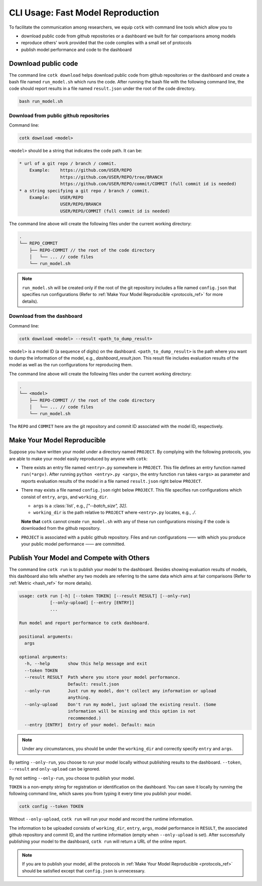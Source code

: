 CLI Usage: Fast Model Reproduction
==========================================

To facilitate the communication among researchers, we equip ``cotk`` with command line tools which allow you to

- download public code from github repositories or a dashboard we built for fair comparisons among models
- reproduce others' work provided that the code complies with a small set of protocols
- publish model performance and code to the dashboard

Download public code
----------------------------------------

The command line ``cotk download`` helps download public code from github repositories or the dashboard
and create a bash file named ``run_model.sh`` which runs the code.
After running the bash file with the following command line, the code should report results
in a file named ``result.json`` under the root of the code directory.

.. code-block:: none

    bash run_model.sh

Download from public github repositories
~~~~~~~~~~~~~~~~~~~~~~~~~~~~~~~~~~~~~~~~~~

Command line:

.. code-block:: none

    cotk download <model>

``<model>`` should be a string that indicates the code path. It can be:

.. code-block:: none

    * url of a git repo / branch / commit.
        Example:    https://github.com/USER/REPO
                    https://github.com/USER/REPO/tree/BRANCH
                    https://github.com/USER/REPO/commit/COMMIT (full commit id is needed)
    * a string specifying a git repo / branch / commit.
        Example:    USER/REPO
                    USER/REPO/BRANCH
                    USER/REPO/COMMIT (full commit id is needed)

The command line above will create the following files under the current working directory:

.. code-block:: none

    .
    └── REPO_COMMIT
        ├── REPO-COMMIT // the root of the code directory
        │   └── ... // code files
        └── run_model.sh

.. note::

    ``run_model.sh`` will be created only if the root of the git repository includes
    a file named ``config.json`` that specifies run configurations
    (Refer to :ref:`Make Your Model Reproducible <protocols_ref>` for more details).

Download from the dashboard
~~~~~~~~~~~~~~~~~~~~~~~~~~~~~~

Command line:

.. code-block:: none

    cotk download <model> --result <path_to_dump_result>

``<model>`` is a model ID (a sequence of digits) on the dashboard.
``<path_to_dump_result>`` is the path where you want to dump the information of the model, e.g., `dashboard_result.json`.
This result file includes evaluation results of the model as well as the run configurations for reproducing them.

The command line above will create the following files under the current working directory:

.. code-block:: none

    .
    └── <model>
        ├── REPO-COMMIT // the root of the code directory
        │   └── ... // code files
        └── run_model.sh

The ``REPO`` and ``COMMIT`` here are the git repository and commit ID associated with the model ID, respectively.

.. _protocols_ref:

Make Your Model Reproducible
-------------------------------

Suppose you have written your model under a directory named ``PROJECT``.
By complying with the following protocols, you are able to make your model easily reproduced by anyone with ``cotk``:

- There exists an entry file named ``<entry>.py`` somewhere in ``PROJECT``.
  This file defines an entry function named ``run(*argv)``.
  After running ``python <entry>.py <args>``, the entry function ``run`` takes ``<args>`` as parameter
  and reports evaluation results of the model in a file named ``result.json`` right below ``PROJECT``.
- There may exists a file named ``config.json`` right below ``PROJECT``.
  This file specifies run configurations which consist of ``entry``, ``args``, and ``working_dir``.

  - ``args`` is a :class:`list`, e.g., `["--batch_size", 32]`.
  - ``working_dir`` is the path relative to ``PROJECT`` where ``<entry>.py`` locates, e.g., `./`.

  **Note that** ``cotk`` cannot create ``run_model.sh`` with any of these run configurations missing
  if the code is downloaded from the github repository.
- ``PROJECT`` is associated with a public github repository.
  Files and run configurations —— with which you produce your public model performance —— are committed.

Publish Your Model and Compete with Others
-------------------------------------------

The command line ``cotk run`` is to publish your model to the dashboard.
Besides showing evaluation results of models, this dashboard also tells
whether any two models are referring to the same data which aims at fair comparisons
(Refer to :ref:`Metric <hash_ref>` for more details).

.. code-block:: none

    usage: cotk run [-h] [--token TOKEN] [--result RESULT] [--only-run]
                [--only-upload] [--entry [ENTRY]]
                ...

    Run model and report performance to cotk dashboard.
    
    positional arguments:
      args
    
    optional arguments:
      -h, --help       show this help message and exit
      --token TOKEN
      --result RESULT  Path where you store your model performance.
                       Default: result.json
      --only-run       Just run my model, don't collect any information or upload
                       anything.
      --only-upload    Don't run my model, just upload the existing result. (Some
                       information will be missing and this option is not
                       recommended.)
      --entry [ENTRY]  Entry of your model. Default: main

.. note::

    Under any circumstances, you should be under the ``working_dir`` and correctly specify ``entry`` and ``args``.

By setting ``--only-run``, you choose to run your model locally without publishing results to the dashboard.
``--token``, ``--result`` and ``only-upload`` can be ignored.

By not setting ``--only-run``, you choose to publish your model.

``TOKEN`` is a non-empty string for registration or identification on the dashboard.
You can save it locally by running the following command line,
which saves you from typing it every time you publish your model.

.. code-block:: none

    cotk config --token TOKEN

Without ``--only-upload``, ``cotk run`` will run your model and record the runtime information.

The information to be uploaded consists of ``working_dir``, ``entry``, ``args``, model performance in ``RESULT``,
the associated github repository and commit ID, and the runtime information (empty when ``--only-upload`` is set).
After successfully publishing your model to the dashboard, ``cotk run`` will return a URL of the online report.

.. note::

    If you are to publish your model, all the protocols in :ref:`Make Your Model Reproducible <protocols_ref>`
    should be satisfied except that ``config.json`` is unnecessary.
